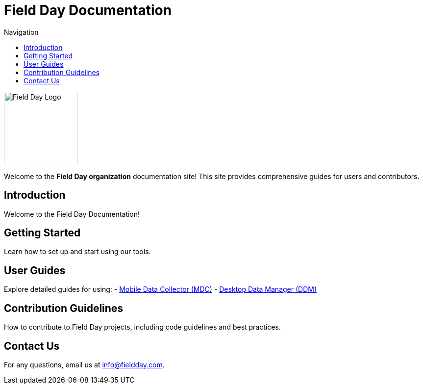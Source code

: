 :stylesheet: style.css
:linkcss:
:toc: left
:toc-title: Navigation

= Field Day Documentation

image::logo.svg[Field Day Logo, width=150, align="center"]

Welcome to the **Field Day organization** documentation site! This site provides comprehensive guides for users and contributors.

== Introduction
Welcome to the Field Day Documentation!

== Getting Started
Learn how to set up and start using our tools.

== User Guides
Explore detailed guides for using:
- link:https://github.com/Field-Day-2022/mobile-data-collector[Mobile Data Collector (MDC)]
- link:https://github.com/Field-Day-2022/desktop-data-manager[Desktop Data Manager (DDM)]

== Contribution Guidelines
How to contribute to Field Day projects, including code guidelines and best practices.

== Contact Us
For any questions, email us at info@fieldday.com.
